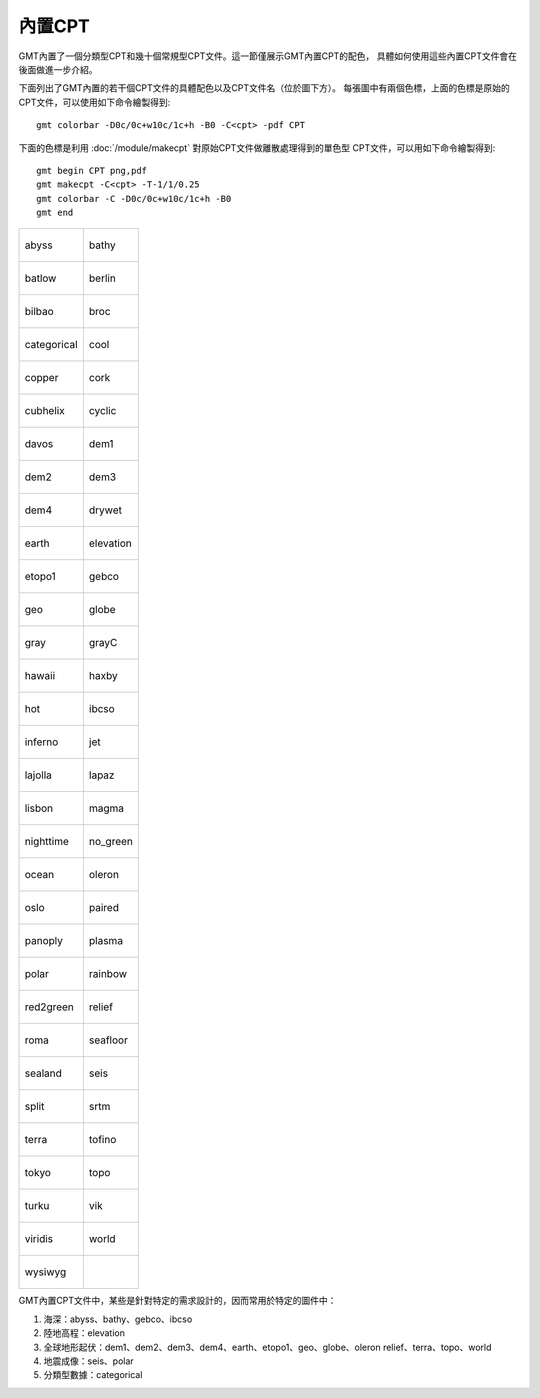 內置CPT
=======

GMT內置了一個分類型CPT和幾十個常規型CPT文件。這一節僅展示GMT內置CPT的配色，
具體如何使用這些內置CPT文件會在後面做進一步介紹。

下面列出了GMT內置的若干個CPT文件的具體配色以及CPT文件名（位於圖下方）。
每張圖中有兩個色標，上面的色標是原始的CPT文件，可以使用如下命令繪製得到::

    gmt colorbar -D0c/0c+w10c/1c+h -B0 -C<cpt> -pdf CPT

下面的色標是利用 :doc:`/module/makecpt` 對原始CPT文件做離散處理得到的單色型
CPT文件，可以用如下命令繪製得到::

    gmt begin CPT png,pdf
    gmt makecpt -C<cpt> -T-1/1/0.25
    gmt colorbar -C -D0c/0c+w10c/1c+h -B0
    gmt end

+--------------------------------+--------------------------------+
| .. figure:: cpt/abyss.*        | .. figure:: cpt/bathy.*        |
|    :align: center              |    :align: center              |
|                                |                                |
|    abyss                       |    bathy                       |
+--------------------------------+--------------------------------+
| .. figure:: cpt/batlow.*       | .. figure:: cpt/berlin.*       |
|    :align: center              |    :align: center              |
|                                |                                |
|    batlow                      |    berlin                      |
+--------------------------------+--------------------------------+
| .. figure:: cpt/bilbao.*       | .. figure:: cpt/broc.*         |
|    :align: center              |    :align: center              |
|                                |                                |
|    bilbao                      |    broc                        |
+--------------------------------+--------------------------------+
| .. figure:: cpt/categorical.*  | .. figure:: cpt/cool.*         |
|    :align: center              |    :align: center              |
|                                |                                |
|    categorical                 |    cool                        |
+--------------------------------+--------------------------------+
| .. figure:: cpt/copper.*       | .. figure:: cpt/cork.*         |
|    :align: center              |    :align: center              |
|                                |                                |
|    copper                      |    cork                        |
+--------------------------------+--------------------------------+
| .. figure:: cpt/cubhelix.*     | .. figure:: cpt/cyclic.*       |
|    :align: center              |    :align: center              |
|                                |                                |
|    cubhelix                    |    cyclic                      |
+--------------------------------+--------------------------------+
| .. figure:: cpt/davos.*        | .. figure:: cpt/dem1.*         |
|    :align: center              |    :align: center              |
|                                |                                |
|    davos                       |    dem1                        |
+--------------------------------+--------------------------------+
| .. figure:: cpt/dem2.*         | .. figure:: cpt/dem3.*         |
|    :align: center              |    :align: center              |
|                                |                                |
|    dem2                        |    dem3                        |
+--------------------------------+--------------------------------+
| .. figure:: cpt/dem4.*         | .. figure:: cpt/drywet.*       |
|    :align: center              |    :align: center              |
|                                |                                |
|    dem4                        |    drywet                      |
+--------------------------------+--------------------------------+
| .. figure:: cpt/earth.*        | .. figure:: cpt/elevation.*    |
|    :align: center              |    :align: center              |
|                                |                                |
|    earth                       |    elevation                   |
+--------------------------------+--------------------------------+
| .. figure:: cpt/etopo1.*       | .. figure:: cpt/gebco.*        |
|    :align: center              |    :align: center              |
|                                |                                |
|    etopo1                      |    gebco                       |
+--------------------------------+--------------------------------+
| .. figure:: cpt/geo.*          | .. figure:: cpt/globe.*        |
|    :align: center              |    :align: center              |
|                                |                                |
|    geo                         |    globe                       |
+--------------------------------+--------------------------------+
| .. figure:: cpt/gray.*         | .. figure:: cpt/grayC.*        |
|    :align: center              |    :align: center              |
|                                |                                |
|    gray                        |    grayC                       |
+--------------------------------+--------------------------------+
| .. figure:: cpt/hawaii.*       | .. figure:: cpt/haxby.*        |
|    :align: center              |    :align: center              |
|                                |                                |
|    hawaii                      |    haxby                       |
+--------------------------------+--------------------------------+
| .. figure:: cpt/hot.*          | .. figure:: cpt/ibcso.*        |
|    :align: center              |    :align: center              |
|                                |                                |
|    hot                         |    ibcso                       |
+--------------------------------+--------------------------------+
| .. figure:: cpt/inferno.*      | .. figure:: cpt/jet.*          |
|    :align: center              |    :align: center              |
|                                |                                |
|    inferno                     |    jet                         |
+--------------------------------+--------------------------------+
| .. figure:: cpt/lajolla.*      | .. figure:: cpt/lapaz.*        |
|    :align: center              |    :align: center              |
|                                |                                |
|    lajolla                     |    lapaz                       |
+--------------------------------+--------------------------------+
| .. figure:: cpt/lisbon.*       | .. figure:: cpt/magma.*        |
|    :align: center              |    :align: center              |
|                                |                                |
|    lisbon                      |    magma                       |
+--------------------------------+--------------------------------+
| .. figure:: cpt/nighttime.*    | .. figure:: cpt/no_green.*     |
|    :align: center              |    :align: center              |
|                                |                                |
|    nighttime                   |    no_green                    |
+--------------------------------+--------------------------------+
| .. figure:: cpt/ocean.*        | .. figure:: cpt/oleron.*       |
|    :align: center              |    :align: center              |
|                                |                                |
|    ocean                       |    oleron                      |
+--------------------------------+--------------------------------+
| .. figure:: cpt/oslo.*         | .. figure:: cpt/paired.*       |
|    :align: center              |    :align: center              |
|                                |                                |
|    oslo                        |    paired                      |
+--------------------------------+--------------------------------+
| .. figure:: cpt/panoply.*      | .. figure:: cpt/plasma.*       |
|    :align: center              |    :align: center              |
|                                |                                |
|    panoply                     |    plasma                      |
+--------------------------------+--------------------------------+
| .. figure:: cpt/polar.*        | .. figure:: cpt/rainbow.*      |
|    :align: center              |    :align: center              |
|                                |                                |
|    polar                       |    rainbow                     |
+--------------------------------+--------------------------------+
| .. figure:: cpt/red2green.*    | .. figure:: cpt/relief.*       |
|    :align: center              |    :align: center              |
|                                |                                |
|    red2green                   |    relief                      |
+--------------------------------+--------------------------------+
| .. figure:: cpt/roma.*         | .. figure:: cpt/seafloor.*     |
|    :align: center              |    :align: center              |
|                                |                                |
|    roma                        |    seafloor                    |
+--------------------------------+--------------------------------+
| .. figure:: cpt/sealand.*      | .. figure:: cpt/seis.*         |
|    :align: center              |    :align: center              |
|                                |                                |
|    sealand                     |    seis                        |
+--------------------------------+--------------------------------+
| .. figure:: cpt/split.*        | .. figure:: cpt/srtm.*         |
|    :align: center              |    :align: center              |
|                                |                                |
|    split                       |    srtm                        |
+--------------------------------+--------------------------------+
| .. figure:: cpt/terra.*        | .. figure:: cpt/tofino.*       |
|    :align: center              |    :align: center              |
|                                |                                |
|    terra                       |    tofino                      |
+--------------------------------+--------------------------------+
| .. figure:: cpt/tokyo.*        | .. figure:: cpt/topo.*         |
|    :align: center              |    :align: center              |
|                                |                                |
|    tokyo                       |    topo                        |
+--------------------------------+--------------------------------+
| .. figure:: cpt/turku.*        | .. figure:: cpt/vik.*          |
|    :align: center              |    :align: center              |
|                                |                                |
|    turku                       |    vik                         |
+--------------------------------+--------------------------------+
| .. figure:: cpt/viridis.*      | .. figure:: cpt/world.*        |
|    :align: center              |    :align: center              |
|                                |                                |
|    viridis                     |    world                       |
+--------------------------------+--------------------------------+
| .. figure:: cpt/wysiwyg.*      |                                |
|    :align: center              |                                |
|                                |                                |
|    wysiwyg                     |                                |
+--------------------------------+--------------------------------+

GMT內置CPT文件中，某些是針對特定的需求設計的，因而常用於特定的圖件中：

#. 海深：abyss、bathy、gebco、ibcso
#. 陸地高程：elevation
#. 全球地形起伏：dem1、dem2、dem3、dem4、earth、etopo1、geo、globe、oleron
   relief、terra、topo、world
#. 地震成像：seis、polar
#. 分類型數據：categorical
